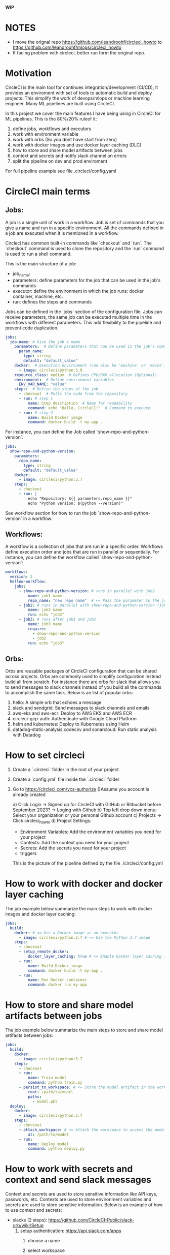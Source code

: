 
**WIP**

* NOTES

  * I move the orignal repo https://github.com/leandroohf/circleci_howto to https://github.com/leandroohf/mlops/circleci_howto
  * If facing problem with circleci, better run form the original repo.

* Motivation

  CircleCI is the main tool for continues integration/development (CI/CD), It
  provides an enviroment with set of tools to automatic build and deploy
  projects. This simplify the work of devops/mlops or machine learning engineer.
  Many ML pipelines are built using CircleCI.

  In this project we cover the main features I have being using in CircleCI for
  ML pipelines. This is the 80%/20% ruleof it:

  1. define jobs, workflows and executors
  2. work with environment variable
  3. work with orbs (So you dont have start from zero)
  4. work with docker images and use docker layer caching (DLC)
  5. how to store and share model artifacts between jobs
  6. context and secrets and notify slack channel on errors
  7. split the pipeline on dev and prod enviroment

  For full pipeline example see file .circleci/config.yaml

* CircleCI main terms
** Jobs:

   A job is a single unit of work in a workflow. Job is set of commands that you
   give a name and run in a specific environment. All the commands defined in a
   job are executed when it is mentioned in a workflow.

   Circleci has common built-in commands like `checkout` and `run`. The
   `checkout` command is used to clone the repository and the `run` command is
   used to run a shell command.

   This is the main structure of a job:
   - job_name:
   - parameters: define parameters for the job that can be used in the job's commands
   - executor: define the environment in which the job runs: docker container, machine, etc.
   - run: defines the steps and commands

   Jobs can be defined in the `jobs` section of the configuration file. Jobs can
   receive parameters, the same job can be executed multiple time in the
   workflows with different parameters. This add flexibility to the pipeline and
   prevent code duplication.

   #+BEGIN_SRC yaml
   jobs:
     job-name: # Give the job a name
       parameters:  # Define parameters that can be used in the job's commands (Optional)
         param_name:
           type: string
           default: "default_value"
       docker:  # Execution environment (can also be 'machine' or 'macos')
         - image: circleci/python:3.9
       resource_class: medium  # Defines CPU/RAM allocation (Optional)
       environment:  # Define environment variables
         ENV_VAR_NAME: "value"
       steps:  # Define the steps of the job
         - checkout  # Pulls the code from the repository
         - run: # step 1
             name: Step description  # Name for readability
             command: echo "Hello, CircleCI!"  # Command to execute
         - run: # step 2
             name: Build Docker image
             command: docker build -t my-app .
   #+END_SRC

    For instance, you can define the Job called `show-repo-and-python-version`:

    #+BEGIN_SRC yaml
    jobs:
      show-repo-and-python-version:
        parameters:
          repo_name:
            type: string
            default: "default_value"
        docker:
          - image: circleci/python:3.7
        steps:
          - checkout
          - run: |
              echo "Repository: ${{ parameters.repo_name }}"
              echo "Python version: $(python --version)"
    #+END_SRC

    See workflow section for how to run the job `show-repo-and-python-version` in a workflow.

** Workflows:

   A workflow is a collection of jobs that are run in a specific order.
   Workflows define execution order and jobs that are run in parallel or
   sequentially. For instance, you can define the workflow called
   `show-repo-and-python-version`:

   #+BEGIN_SRC yaml
   workflows:
     version: 2
     hellow-workflow:
       jobs:
         - show-repo-and-python-version: # runs in parallel with job2
             name: job1 name
             repo_name: "new repo name"  # <= Pass the parameter to the job. replace default value
         - job2: # runs in parallel with show-repo-and-python-version (job1)
             name: job2 name
             run: echo "job2"
         - job3: # runs after job1 and job2
             name: job3 name
             require:
               - show-repo-and-python-version
               - job2
             run: echo "job3"
   #+END_SRC

** Orbs:

   Orbs are reusable packages of CircleCI configuration that can be shared
   across projects. Orbs are commonly used to simplify configuration instead
   build all from scratch. For instance there are orbs for slack that allows you
   to send messages to slack channels instead of you build all the commands to
   accomplish the same task. Below is an list of popular orbs:

    1. hello: A simple orb that echoes a message
    2. slack and sendgrid: Send messages to slack channels and emails
    3. aws-eks and aws-ecr: Deploy to AWS EKS and AWS ECR
    4. circleci-gcp-auth: Authenticate with Google Cloud Platform
    5. helm and kubernetes: Deploy to Kubernetes using Helm
    6. datadog-static-analysis,codecov and sonarcloud: Run static analysis with Datadog

* How to set circleci

  1. Create a `.circleci` folder in the root of your project

  2. Create a `config.yml` file inside the `.circleci` folder

  3. Go to https://circleci.com/vcs-authorize ()Assume you account is already created

      a) Click Login -> Signed up for CircleCI with GitHub or  Bitbucket before September 2023? -> Loging with Github
      b) Top left drop down menu: Select your organization or your personal Github account
      c) Projects -> Click circleci_howto
      d) Project Settings:
          - Environment Variables: Add the environment variables you need for your project
          - Contexts: Add the context you need for your project
          - Secrets: Add the secrets you need for your project
          - triggers

   This is the picture of the pipeline defined by the file ./circleci/config.yml

   * [[./images/circleci_pipeline.png][circleci pipeline]]

* How to work with docker and docker layer caching

  The job example below summarize the main steps to work with docker images and docker layer caching:

  #+BEGIN_SRC yaml
  jobs:
    build:
      docker: # <= Use a Docker image as an executor 
        - image: circleci/python:3.7 # <= Use the Python 3.7 image
      steps:
        - checkout
        - setup_remote_docker:
            docker_layer_caching: true # <= Enable Docker layer caching (Making build image faster)
        - run:
            name: Build Docker image
            command: docker build -t my-app .
        - run:
            name: Run Docker container
            command: docker run my-app
  #+END_SRC

* How to store and share model artifacts between jobs

   The job example below summarize the main steps to store and share model artifacts between jobs:

   #+BEGIN_SRC yaml
   jobs:
     build:
       docker:
         - image: circleci/python:3.7
       steps:
         - checkout
         - run:
             name: Train model
             command: python train.py
         - persist_to_workspace: # <= Store the model artifact in the workspace
             root: /path/to/model
             paths:
               - model.pkl
     deploy:
       docker:
         - image: circleci/python:3.7
       steps:
         - checkout
         - attach_workspace: # <= Attach the workspace to access the model artifact
             at: /path/to/model
         - run:
             name: Deploy model
             command: python deploy.py
   #+END_SRC

* How to work with secrets and context and send slack messages

  Context and secrets are used to store sensitive information like API keys, passwords, etc. Contexts are used to store environment variables
  and secrets are used to store sensitive information. Below is an example of how to use context and secrets:

    * slacks (2 steps): https://github.com/CircleCI-Public/slack-orb/wiki/Setup
        1. setup authentication: https://api.slack.com/apps
            1. choose a name
            2. select workspace
            3. Add scopes under Auth n Permissions
                1. chat:write  Post to Slack (bot must be invited to channel)
                2. chat:write.public Post to any channel
            4. Install App into the Workspace

                See images as reference:
                * [[./images/slack_app_page.png][slack app page]]
                * [[./images/circleci_slack_app.png][circleci slack app]]

            5. test notification app

           #+begin_src sh
             curl -X POST -H 'Authorization: Bearer YOUR-TOKEN' -H 'Content-type: application/json' \
                  --data '{"channel":"#circleci","text":"Hello from CircleCI!"}' \
                  https://slack.com/api/chat.postMessage
           #+end_src

    * Set context circle
        1. circleci projects -> Project Settings -> Organize Project
        2. context (left side tab) -> create context
        3. Add context: slack-context
                1. SLACK_ACCESS_TOKEN=copy and from slack app
                2. SLACK_DEFAULT_CHANNEL=#circleci  (<= name of the slack channel)

        See images as reference:
        * [[./images/projec_contexts_page.png][project context page]]
        * [[./images/slack_context.png][slack context page]]

    * change code in config.yml

    #+BEGIN_SRC yaml
    version: 2.1
    orbs:
      slack: circleci/slack@4.12.5

    workflows:
      version: 2
      build-and-deploy:
        jobs:
          - build
          - deploy
          - slack/notify:
              channel: #circleci
              event: fail  # <= Send a message when the build fails. allowed values: fail, success, fixed, canceled
              mentions: "@channel"  # <= Mention a user or channel
              message: "The build failed"
    #+END_SRC

* Work with dev and qa enviroment

   The best practices ML pipelines should have dev, qa and prod enviroments.
   These enviroments has different paswords and permissions and protect and
   organize your ML project.

   As simplification the circleci below defines only dev and qa. You need to
   manuall approve to deploy on qa after dev is deployed. Dev and QA have
   different context on circleci project with different pernissions and secrets.
   Best practices, ML models is deployed after all tests: unit tests integration
   tests and validation test (Is the model performance right?) passes.

   #+BEGIN_SRC yaml
     version: 2.1

     jobs:
       deploy:
         docker:
           - image: circleci/python:3.9  # Use a Python Docker image
         parameters:
           env: # A parameter to control the environment
             type: string
             default: "dev" # Default to dev
         steps:
           - run:
               name: deploying
               command: echo "deploying"
           - run:       # <== circleci do not print var contents on context.
               name: greeting
               command: echo $GREETING


     workflows:
       version: 2
       build-and-deploy:
         jobs:
           - build:
               name: Build project
               run: echo "building"
           - deploy:
               name: Deploy project on Dev
               context: dev-context
               requires:
                 - Build project
           - approval:
               type: approval
               name: Approve Deploy to QA
               requires:
                 - Deploy project on Dev
           - deploy:
               name: Deploy project on Qa
               context: qa-context
               requires:
                 - Approve Deploy to QA
    #+END_SRC

